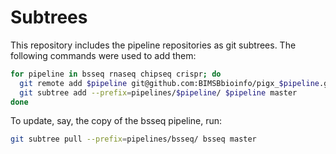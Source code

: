 * Subtrees

This repository includes the pipeline repositories as git subtrees.  The following commands were used to add them:

#+BEGIN_SRC sh
for pipeline in bsseq rnaseq chipseq crispr; do
  git remote add $pipeline git@github.com:BIMSBbioinfo/pigx_$pipeline.git
  git subtree add --prefix=pipelines/$pipeline/ $pipeline master
done
#+END_SRC

To update, say, the copy of the bsseq pipeline, run:

#+BEGIN_SRC sh
git subtree pull --prefix=pipelines/bsseq/ bsseq master
#+END_SRC
